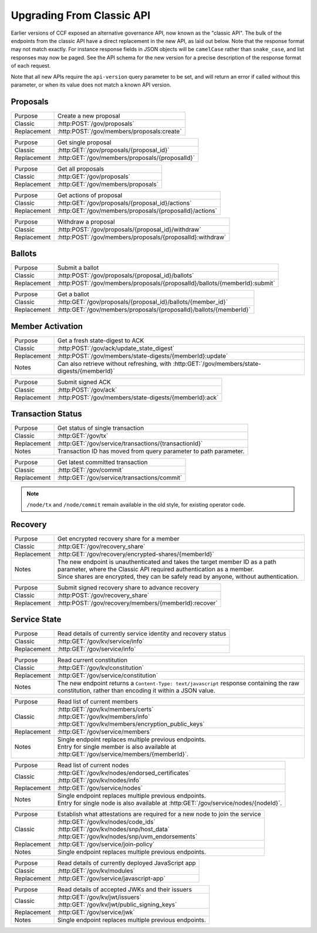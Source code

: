 Upgrading From Classic API
==========================

Earlier versions of CCF exposed an alternative governance API, now known as the "classic API". The bulk of the endpoints from the classic API have a direct replacement in the new API, as laid out below. Note that the response format may not match exactly. For instance response fields in JSON objects will be ``camelCase`` rather than ``snake_case``, and list responses may now be paged. See the API schema for the new version for a precise description of the response format of each request.

Note that all new APIs require the ``api-version`` query parameter to be set, and will return an error if called without this parameter, or when its value does not match a known API version.

Proposals
---------

.. list-table::
   :align: left

   * - Purpose
     - Create a new proposal
   * - Classic
     - :http:POST:`/gov/proposals`
   * - Replacement
     - :http:POST:`/gov/members/proposals:create`

.. list-table::
   :align: left

   * - Purpose
     - Get single proposal
   * - Classic
     - :http:GET:`/gov/proposals/{proposal_id}`
   * - Replacement
     - :http:GET:`/gov/members/proposals/{proposalId}`

.. list-table::
   :align: left

   * - Purpose
     - Get all proposals
   * - Classic
     - :http:GET:`/gov/proposals`
   * - Replacement
     - :http:GET:`/gov/members/proposals`

.. list-table::
   :align: left

   * - Purpose
     - Get actions of proposal
   * - Classic
     - :http:GET:`/gov/proposals/{proposal_id}/actions`
   * - Replacement
     - :http:GET:`/gov/members/proposals/{proposalId}/actions`

.. list-table::
   :align: left

   * - Purpose
     - Withdraw a proposal
   * - Classic
     - :http:POST:`/gov/proposals/{proposal_id}/withdraw`
   * - Replacement
     - :http:POST:`/gov/members/proposals/{proposalId}:withdraw`

Ballots
-------

.. list-table::
   :align: left

   * - Purpose
     - Submit a ballot
   * - Classic
     - :http:POST:`/gov/proposals/{proposal_id}/ballots`
   * - Replacement
     - :http:POST:`/gov/members/proposals/{proposalId}/ballots/{memberId}:submit`

.. list-table::
   :align: left

   * - Purpose
     - Get a ballot
   * - Classic
     - :http:GET:`/gov/proposals/{proposal_id}/ballots/{member_id}`
   * - Replacement
     - :http:GET:`/gov/members/proposals/{proposalId}/ballots/{memberId}`

Member Activation
-----------------

.. list-table::
   :align: left

   * - Purpose
     - Get a fresh state-digest to ACK
   * - Classic
     - :http:POST:`/gov/ack/update_state_digest`
   * - Replacement
     - :http:POST:`/gov/members/state-digests/{memberId}:update`
   * - Notes
     - Can also retrieve without refreshing, with :http:GET:`/gov/members/state-digests/{memberId}`

.. list-table::
   :align: left

   * - Purpose
     - Submit signed ACK
   * - Classic
     - :http:POST:`/gov/ack`
   * - Replacement
     - :http:POST:`/gov/members/state-digests/{memberId}:ack`

Transaction Status
------------------

.. list-table::
   :align: left

   * - Purpose
     - Get status of single transaction
   * - Classic
     - :http:GET:`/gov/tx`
   * - Replacement
     - :http:GET:`/gov/service/transactions/{transactionId}`
   * - Notes
     - Transaction ID has moved from query parameter to path parameter.

.. list-table::
   :align: left

   * - Purpose
     - Get latest committed transaction
   * - Classic
     - :http:GET:`/gov/commit`
   * - Replacement
     - :http:GET:`/gov/service/transactions/commit`

.. note:: ``/node/tx`` and ``/node/commit`` remain available in the old style, for existing operator code.

Recovery
--------

.. list-table::
   :align: left

   * - Purpose
     - Get encrypted recovery share for a member
   * - Classic
     - :http:GET:`/gov/recovery_share`
   * - Replacement
     - :http:GET:`/gov/recovery/encrypted-shares/{memberId}`
   * - Notes
     - | The new endpoint is unauthenticated and takes the target member ID as a path parameter, where the Classic API required authentication as a member.
       | Since shares are encrypted, they can be safely read by anyone, without authentication.

.. list-table::
   :align: left

   * - Purpose
     - Submit signed recovery share to advance recovery
   * - Classic
     - :http:POST:`/gov/recovery_share`
   * - Replacement
     - :http:POST:`/gov/recovery/members/{memberId}:recover`

Service State
-------------

.. list-table::
   :align: left

   * - Purpose
     - Read details of currently service identity and recovery status
   * - Classic
     - :http:GET:`/gov/kv/service/info`
   * - Replacement
     - :http:GET:`/gov/service/info`

.. list-table::
   :align: left

   * - Purpose
     - Read current constitution
   * - Classic
     - :http:GET:`/gov/kv/constitution`
   * - Replacement
     - :http:GET:`/gov/service/constitution`
   * - Notes
     - The new endpoint returns a ``Content-Type: text/javascript`` response containing the raw constitution, rather than encoding it within a JSON value.

.. list-table::
   :align: left

   * - Purpose
     - Read list of current members
   * - Classic
     - | :http:GET:`/gov/kv/members/certs`
       | :http:GET:`/gov/kv/members/info`
       | :http:GET:`/gov/kv/members/encryption_public_keys`
   * - Replacement
     - :http:GET:`/gov/service/members`
   * - Notes
     - | Single endpoint replaces multiple previous endpoints.
       | Entry for single member is also available at :http:GET:`/gov/service/members/{memberId}`.

.. list-table::
   :align: left

   * - Purpose
     - Read list of current nodes
   * - Classic
     - | :http:GET:`/gov/kv/nodes/endorsed_certificates`
       | :http:GET:`/gov/kv/nodes/info`
   * - Replacement
     - :http:GET:`/gov/service/nodes`
   * - Notes
     - | Single endpoint replaces multiple previous endpoints.
       | Entry for single node is also available at :http:GET:`/gov/service/nodes/{nodeId}`.

.. list-table::
   :align: left

   * - Purpose
     - Establish what attestations are required for a new node to join the service
   * - Classic
     - | :http:GET:`/gov/kv/nodes/code_ids`
       | :http:GET:`/gov/kv/nodes/snp/host_data`
       | :http:GET:`/gov/kv/nodes/snp/uvm_endorsements`
   * - Replacement
     - :http:GET:`/gov/service/join-policy`
   * - Notes
     - | Single endpoint replaces multiple previous endpoints.

.. list-table::
   :align: left

   * - Purpose
     - Read details of currently deployed JavaScript app
   * - Classic
     - :http:GET:`/gov/kv/modules`
   * - Replacement
     - :http:GET:`/gov/service/javascript-app`

.. list-table::
   :align: left

   * - Purpose
     - Read details of accepted JWKs and their issuers
   * - Classic
     - | :http:GET:`/gov/kv/jwt/issuers`
       | :http:GET:`/gov/kv/jwt/public_signing_keys`
   * - Replacement
     - :http:GET:`/gov/service/jwk`
   * - Notes
     - | Single endpoint replaces multiple previous endpoints.